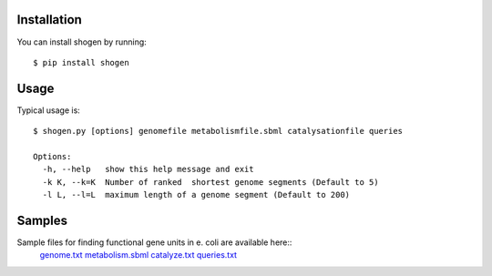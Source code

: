 
Installation
============


You can install shogen by running::

	$ pip install shogen


Usage
=====

Typical usage is::
	
	$ shogen.py [options] genomefile metabolismfile.sbml catalysationfile queries
	
	Options:
	  -h, --help   show this help message and exit
	  -k K, --k=K  Number of ranked  shortest genome segments (Default to 5)
	  -l L, --l=L  maximum length of a genome segment (Default to 200)
	  
	  
	  
Samples
=======

Sample files for finding functional gene units in e. coli are available here::
      genome.txt_ metabolism.sbml_ catalyze.txt_ queries.txt_

.. _genome.txt: http://bioasp.github.io/downloads/samples/ecoli_K12data/genome.txt
.. _metabolism.sbml: http://bioasp.github.io/downloads/samples/ecoli_K12data/metabolism.sbml
.. _catalyze.txt: http://bioasp.github.io/downloads/samples/ecoli_K12data/catalyze.txt
.. _queries.txt: http://bioasp.github.io/downloads/samples/ecoli_K12data/queries.txt
